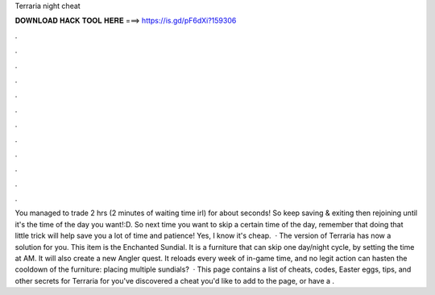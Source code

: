 Terraria night cheat

𝐃𝐎𝐖𝐍𝐋𝐎𝐀𝐃 𝐇𝐀𝐂𝐊 𝐓𝐎𝐎𝐋 𝐇𝐄𝐑𝐄 ===> https://is.gd/pF6dXi?159306

.

.

.

.

.

.

.

.

.

.

.

.

You managed to trade 2 hrs (2 minutes of waiting time irl) for about seconds! So keep saving & exiting then rejoining until it's the time of the day you want!:D. So next time you want to skip a certain time of the day, remember that doing that little trick will help save you a lot of time and patience! Yes, I know it's cheap.  · The version of Terraria has now a solution for you. This item is the Enchanted Sundial. It is a furniture that can skip one day/night cycle, by setting the time at AM. It will also create a new Angler quest. It reloads every week of in-game time, and no legit action can hasten the cooldown of the furniture: placing multiple sundials?  · This page contains a list of cheats, codes, Easter eggs, tips, and other secrets for Terraria for  you've discovered a cheat you'd like to add to the page, or have a .